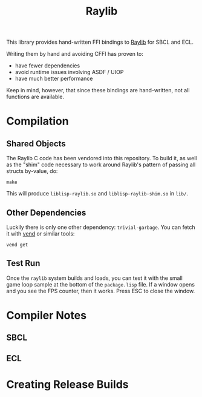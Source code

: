 #+title: Raylib

This library provides hand-written FFI bindings to [[https://github.com/raysan5/raylib/][Raylib]] for SBCL and ECL.

Writing them by hand and avoiding CFFI has proven to:

- have fewer dependencies
- avoid runtime issues involving ASDF / UIOP
- have much better performance

Keep in mind, however, that since these bindings are hand-written, not all
functions are available. 

* Table of Contents :TOC_5_gh:noexport:
- [[#compilation][Compilation]]
  - [[#shared-objects][Shared Objects]]
  - [[#other-dependencies][Other Dependencies]]
  - [[#test-run][Test Run]]
- [[#compiler-notes][Compiler Notes]]
  - [[#sbcl][SBCL]]
  - [[#ecl][ECL]]
- [[#creating-release-builds][Creating Release Builds]]

* Compilation

** Shared Objects

The Raylib C code has been vendored into this repository. To build it,
as well as the "shim" code necessary to work around Raylib's pattern
of passing all structs by-value, do:

#+begin_example
make
#+end_example

This will produce =liblisp-raylib.so= and =liblisp-raylib-shim.so= in =lib/=.

** Other Dependencies

Luckily there is only one other dependency: =trivial-garbage=. You can fetch it
with [[https://github.com/fosskers/vend][vend]] or similar tools:

#+begin_example
vend get
#+end_example

** Test Run

Once the =raylib= system builds and loads, you can test it with the small game
loop sample at the bottom of the =package.lisp= file. If a window opens and you
see the FPS counter, then it works. Press ESC to close the window.

* Compiler Notes
** SBCL
** ECL
* Creating Release Builds

